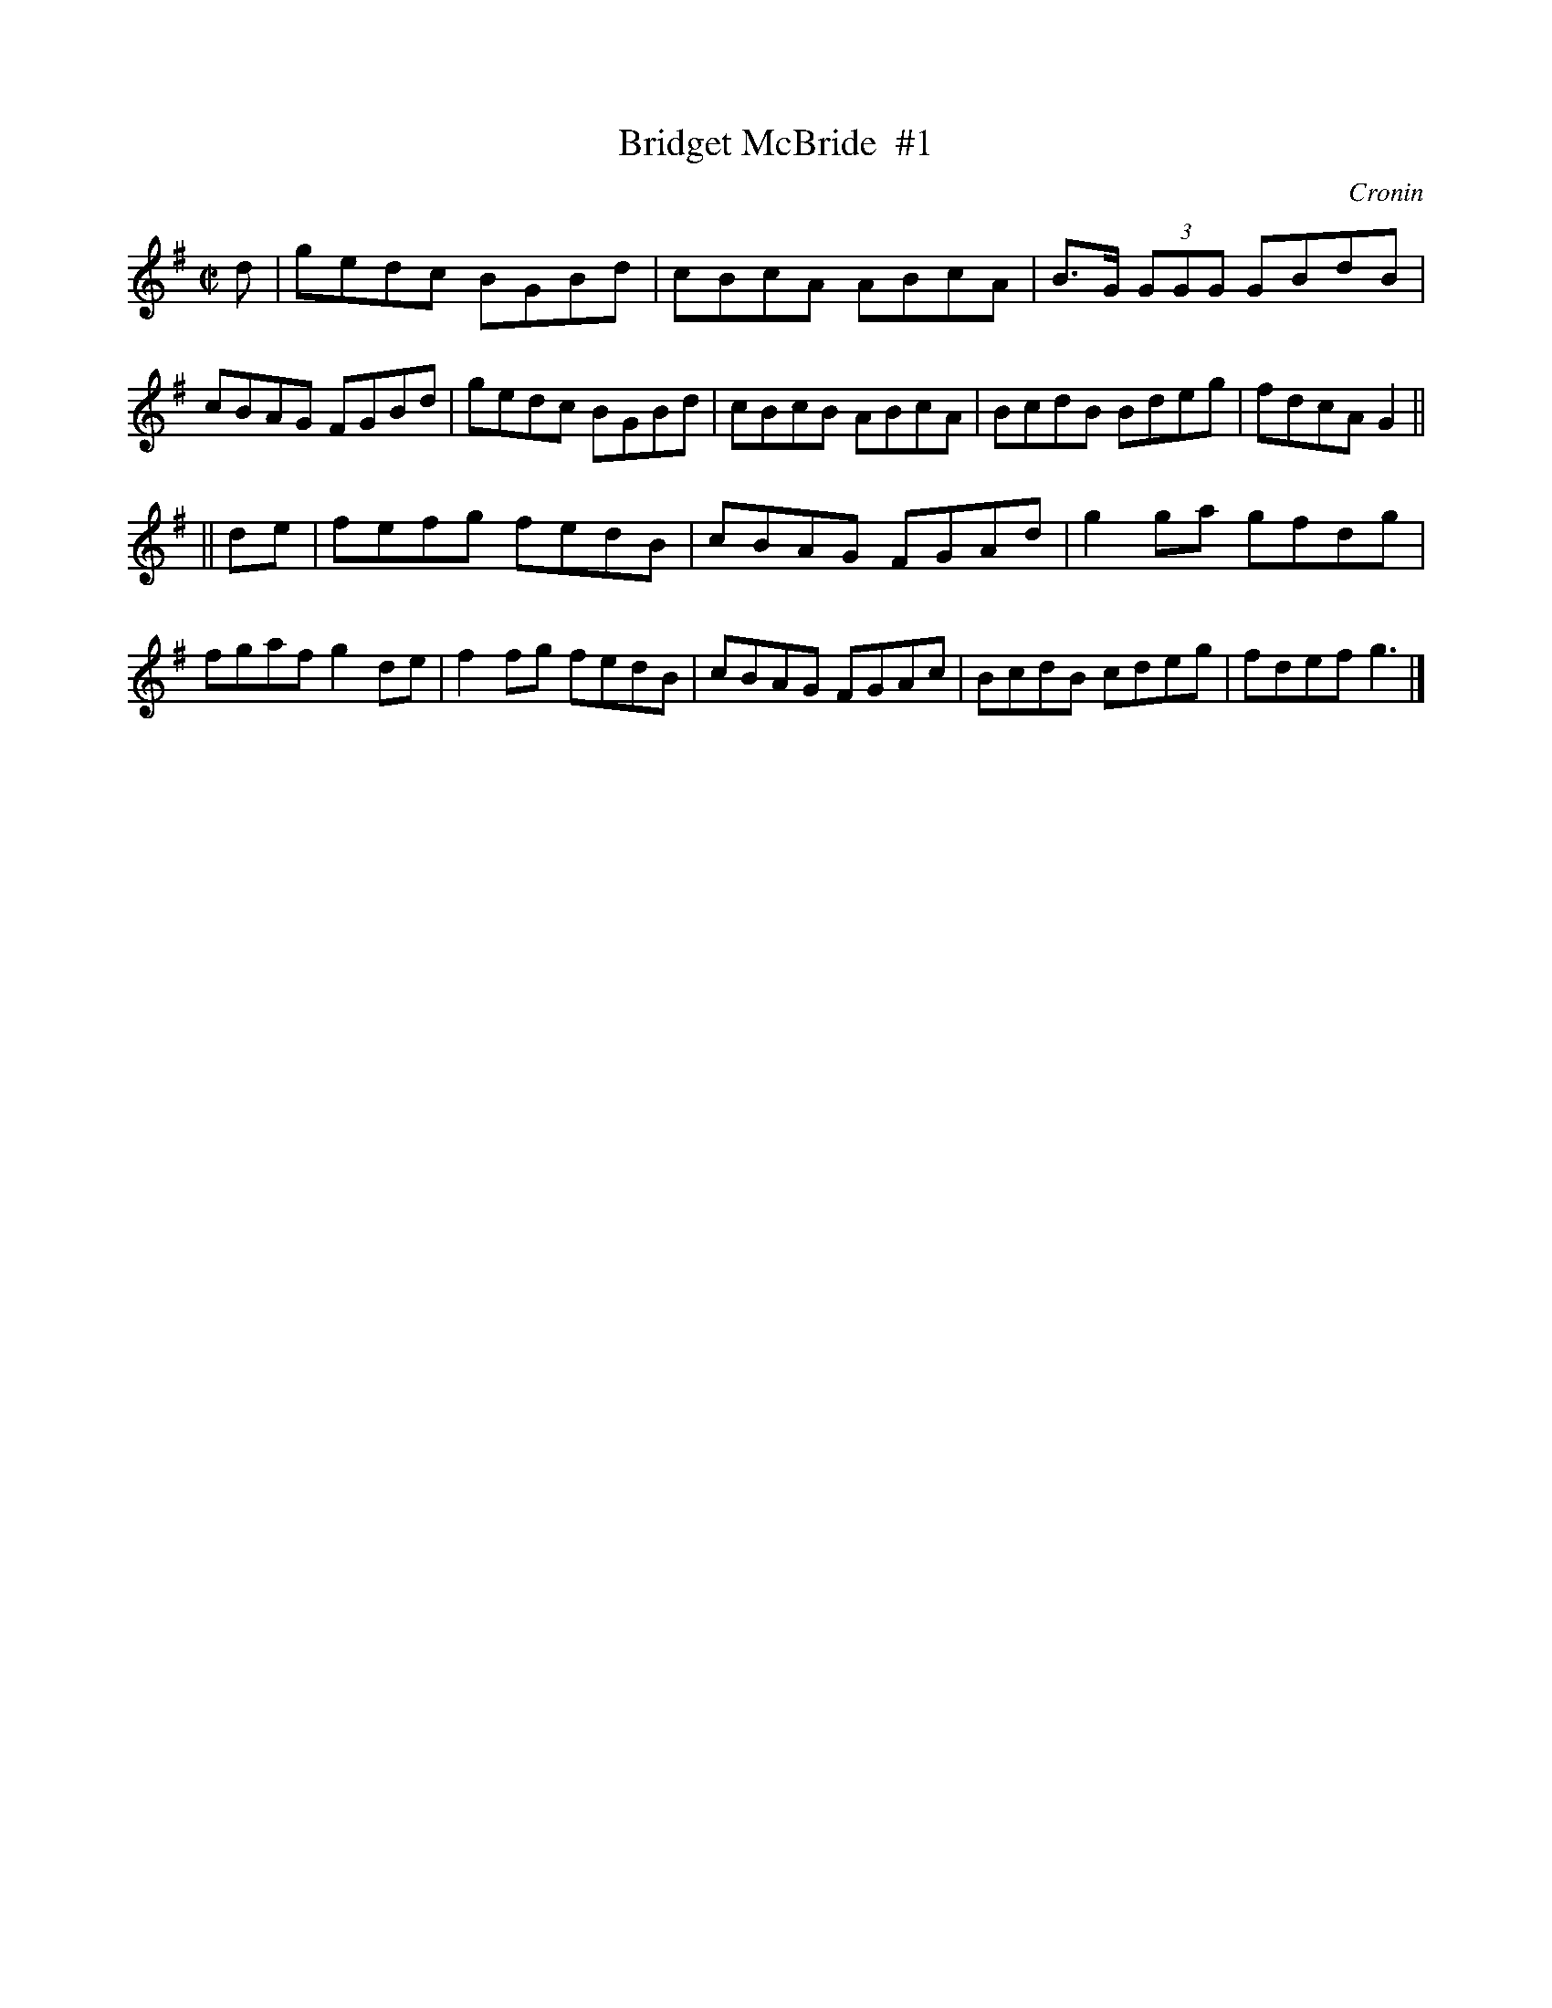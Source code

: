 X: 1254
T: Bridget McBride  #1
R: reel
B: O'Neill's 1850 #1254
O: Cronin
Z: Trish O'Neil
M: C|
L: 1/8
K: G
d |\
gedc BGBd | cBcA ABcA | B>G (3GGG GBdB | cBAG FGBd |\
gedc BGBd | cBcB ABcA | BcdB Bdeg | fdcA G2 ||
|| de |\
fefg fedB | cBAG FGAd | g2ga gfdg | fgaf g2de |\
f2fg fedB | cBAG FGAc | BcdB cdeg | fdef g3 |]
